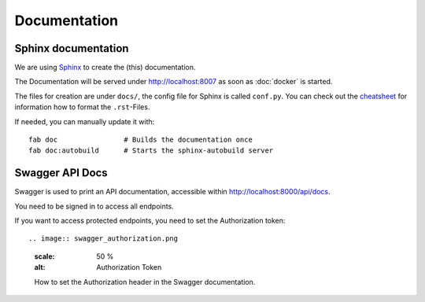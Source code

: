 Documentation
=============

Sphinx documentation
--------------------

We are using `Sphinx <http://sphinx-doc.org/>`_ to create the (this) documentation.




The Documentation will be served under http://localhost:8007 as soon as :doc:`docker` is started.

The files for creation are under ``docs/``, the config file for Sphinx is called ``conf.py``. You can check out the `cheatsheet <http://matplotlib.org/sampledoc/cheatsheet.html>`_ for information how to format the ``.rst``-Files.


If needed, you can manually update it with::

    fab doc                # Builds the documentation once
    fab doc:autobuild      # Starts the sphinx-autobuild server


Swagger API Docs
----------------

Swagger is used to print an API documentation, accessible within http://localhost:8000/api/docs.

You need to be signed in to access all endpoints.

If you want to access protected endpoints, you need to set the Authorization token::

.. image:: swagger_authorization.png
   :scale: 50 %
   :alt: Authorization Token

   How to set the Authorization header in the Swagger documentation.
